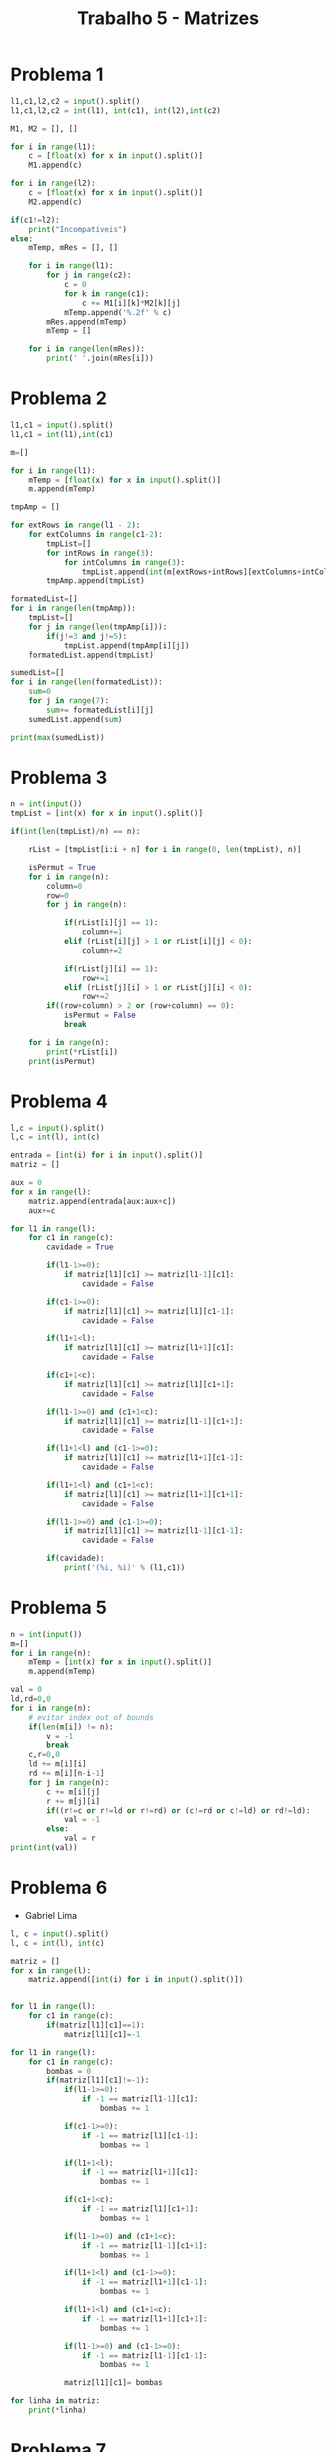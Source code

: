 #+title: Trabalho 5 - Matrizes
* Problema 1
#+begin_src python
l1,c1,l2,c2 = input().split()
l1,c1,l2,c2 = int(l1), int(c1), int(l2),int(c2)

M1, M2 = [], []

for i in range(l1):
    c = [float(x) for x in input().split()]
    M1.append(c)

for i in range(l2):
    c = [float(x) for x in input().split()]
    M2.append(c)

if(c1!=l2):
    print("Incompatíveis")
else:
    mTemp, mRes = [], []

    for i in range(l1):
        for j in range(c2):
            c = 0
            for k in range(c1):
                c += M1[i][k]*M2[k][j]
            mTemp.append('%.2f' % c)
        mRes.append(mTemp)
        mTemp = []

    for i in range(len(mRes)):
        print(' '.join(mRes[i]))
#+end_src
* Problema 2
   #+begin_src python
l1,c1 = input().split()
l1,c1 = int(l1),int(c1)

m=[]

for i in range(l1):
    mTemp = [float(x) for x in input().split()]
    m.append(mTemp)

tmpAmp = []

for extRows in range(l1 - 2):
    for extColumns in range(c1-2):
        tmpList=[]
        for intRows in range(3):
            for intColumns in range(3):
                tmpList.append(int(m[extRows+intRows][extColumns+intColumns]))
        tmpAmp.append(tmpList)

formatedList=[]
for i in range(len(tmpAmp)):
    tmpList=[]
    for j in range(len(tmpAmp[i])):
        if(j!=3 and j!=5):
            tmpList.append(tmpAmp[i][j])
    formatedList.append(tmpList)

sumedList=[]
for i in range(len(formatedList)):
    sum=0
    for j in range(7):
        sum+= formatedList[i][j]
    sumedList.append(sum)

print(max(sumedList))
   #+end_src   
* Problema 3
#+begin_src python
  n = int(input())
  tmpList = [int(x) for x in input().split()]

  if(int(len(tmpList)/n) == n):

      rList = [tmpList[i:i + n] for i in range(0, len(tmpList), n)] 

      isPermut = True 
      for i in range(n):
          column=0
          row=0
          for j in range(n):

              if(rList[i][j] == 1):
                  column+=1
              elif (rList[i][j] > 1 or rList[i][j] < 0):
                  column+=2

              if(rList[j][i] == 1):
                  row+=1
              elif (rList[j][i] > 1 or rList[j][i] < 0):
                  row+=2
          if((row+column) > 2 or (row+column) == 0):
              isPermut = False 
              break

      for i in range(n):
          print(*rList[i])
      print(isPermut)
#+end_src
   
* Problema 4
   #+begin_src python
     l,c = input().split()
     l,c = int(l), int(c)

     entrada = [int(i) for i in input().split()]
     matriz = []

     aux = 0
     for x in range(l):
         matriz.append(entrada[aux:aux+c])
         aux+=c

     for l1 in range(l):
         for c1 in range(c):
             cavidade = True
        
             if(l1-1>=0):
                 if matriz[l1][c1] >= matriz[l1-1][c1]:
                     cavidade = False
                
             if(c1-1>=0):
                 if matriz[l1][c1] >= matriz[l1][c1-1]:
                     cavidade = False
        
             if(l1+1<l):
                 if matriz[l1][c1] >= matriz[l1+1][c1]: 
                     cavidade = False
        
             if(c1+1<c):
                 if matriz[l1][c1] >= matriz[l1][c1+1]: 
                     cavidade = False 
        
             if(l1-1>=0) and (c1+1<c):
                 if matriz[l1][c1] >= matriz[l1-1][c1+1]:
                     cavidade = False
        
             if(l1+1<l) and (c1-1>=0):
                 if matriz[l1][c1] >= matriz[l1+1][c1-1]:
                     cavidade = False
                
             if(l1+1<l) and (c1+1<c):
                 if matriz[l1][c1] >= matriz[l1+1][c1+1]:
                     cavidade = False
        
             if(l1-1>=0) and (c1-1>=0):
                 if matriz[l1][c1] >= matriz[l1-1][c1-1]:
                     cavidade = False
        
             if(cavidade):
                 print('(%i, %i)' % (l1,c1))
   #+end_src
* Problema 5
   #+begin_src python
n = int(input())
m=[]
for i in range(n):
    mTemp = [int(x) for x in input().split()]
    m.append(mTemp)
     
val = 0
ld,rd=0,0
for i in range(n):
    # evitar index out of bounds
    if(len(m[i]) != n):
        v = -1
        break
    c,r=0,0
    ld += m[i][i]
    rd += m[i][n-i-1]
    for j in range(n):
        c += m[i][j]
        r += m[j][i]
        if((r!=c or r!=ld or r!=rd) or (c!=rd or c!=ld) or rd!=ld):
            val = -1
        else:
            val = r
print(int(val))

   #+end_src
* Problema 6
    - Gabriel Lima
    #+begin_src python
l, c = input().split()
l, c = int(l), int(c)

matriz = []
for x in range(l):
    matriz.append([int(i) for i in input().split()])

    
for l1 in range(l):
    for c1 in range(c):
        if(matriz[l1][c1]==1):
            matriz[l1][c1]=-1
            
for l1 in range(l):
    for c1 in range(c):
        bombas = 0
        if(matriz[l1][c1]!=-1):
            if(l1-1>=0):
                if -1 == matriz[l1-1][c1]:
                    bombas += 1

            if(c1-1>=0):
                if -1 == matriz[l1][c1-1]:
                    bombas += 1

            if(l1+1<l):
                if -1 == matriz[l1+1][c1]: 
                    bombas += 1

            if(c1+1<c):
                if -1 == matriz[l1][c1+1]: 
                    bombas += 1 

            if(l1-1>=0) and (c1+1<c):
                if -1 == matriz[l1-1][c1+1]:
                    bombas += 1

            if(l1+1<l) and (c1-1>=0):
                if -1 == matriz[l1+1][c1-1]:
                    bombas += 1

            if(l1+1<l) and (c1+1<c):
                if -1 == matriz[l1+1][c1+1]:
                    bombas += 1

            if(l1-1>=0) and (c1-1>=0):
                if -1 == matriz[l1-1][c1-1]:
                    bombas += 1

            matriz[l1][c1]= bombas
            
for linha in matriz:
    print(*linha)
    #+end_src
* Problema 7
Gabriel Lima
#+begin_src python
matriz = []
for x in range(8):
	matriz.append([int(i) for i in input().split()])
    
rainhas = []
for l in range(8):
    for c in range(8):
        if(matriz[l][c]==1):
            rainhas.append([l,c])
            
controle = False
for x in rainhas:
    aux = rainhas.copy()
    aux.remove(x)
    for y in aux:
        #linhas iguais
        if(x[0]==y[0]):
            controle = True
            
        #colunas iguais    
        if(x[1]==y[1]):
            controle = True
            
        #diagonais principais iguais    
        if(x[0]-x[1]==y[0]-y[1]):
            controle = True
        elif(x[1]-x[0]==y[1]-y[0]):
            controle = True
            
        #diagonais secundarias iguais
        if(x[0]+x[1]==y[0]+y[1]):
            controle = True
            
if(controle):
    print('S')
else:
    print('N')
   #+end_src
* Problema 8
  Gabriel Lima
    #+begin_src python
l, c, t = input().split()
l, c, t = int(l), int(c), int(t)

mapa = []
for x in range(l):
    mapa.append([int(i) for i in input().split()])

tiros = []
for x in range(t):
    tiros.append([int(i) for i in input().split()])

navios = []
for l1 in range(l):
    for c1 in range(c):
        if (mapa[l1][c1] == 1):
            navios.append([l1, c1])
n1 = 0
while (n1 < len(navios)):
    aux = False
    for x in tiros:
        if ((navios[n1][0] == x[0]) and (navios[n1][1] == x[1])):
            navios.remove(navios[n1])
            aux = True
            break

    if (not aux):
        n1 += 1

if (len(navios) == 0):
    print('S')
else:
    print('N')
    #+end_src
* Problema 9
#+begin_src python
m=[]
for i in range(9):
    mTemp = [int(x) for x in input().split()]
    m.append(mTemp)

# preenchendo entradas vazias com zeros
for i in range(9):
    for j in range(9):
        if(len(m[i]) < 9):
            m[i].append(0)

rList = []
# isso ta feio demais
# cria uma matriz 9x9
for i in range(6):
   for j in range(6):
       tmpList=[]
       if(i==0 or i==2 or i==5):
           for k in range(3):
               if(j==0 or j==2 or j==5):
                   for l in range(3):
                       hStep, vStep = 0,0
                       vStep+=1 if(i>0) else 0
                       hStep+=1 if(j>0) else 0
                       tmpList.append(m[i+k+vStep][j+l+hStep])
                       
           if(len(tmpList)==9):
               rList.append(tmpList)
result = True
v,cols,rows= [0]*9, [0]*9, [0]*9
for i in range(9):
    tmpRows = 0
    for j in range(9):
        v[i] += rList[i][j]
        cols[i] += m[i][j]
        tmpRows += m[j][i]
    rows[i] += tmpRows 
for i in range(9):
    if(v[i]!=45 or cols[i]!=45 or rows[i]!=45):
        result = False

print("SIM" if (result) else "NAO")
   #+end_src
* Problema 10
#+begin_src python
n = int(input())

impar = True if ((n+1)%2)==0 else False

v,p = "vermelho","preto"

if (n<0 or n>36):
    print("entrada inválida")
elif(n==0):
    print("verde")
elif(n>=1 and n<=10):
   print(v if (impar) else p)
elif(n>=11 and n<=18):
   print(p if (impar) else v) 
elif(n>=19 and n<=28):
    print(v if (impar) else p)
elif(n>=29 and n<=36):
    print(p if(impar) else v)
   #+end_src
